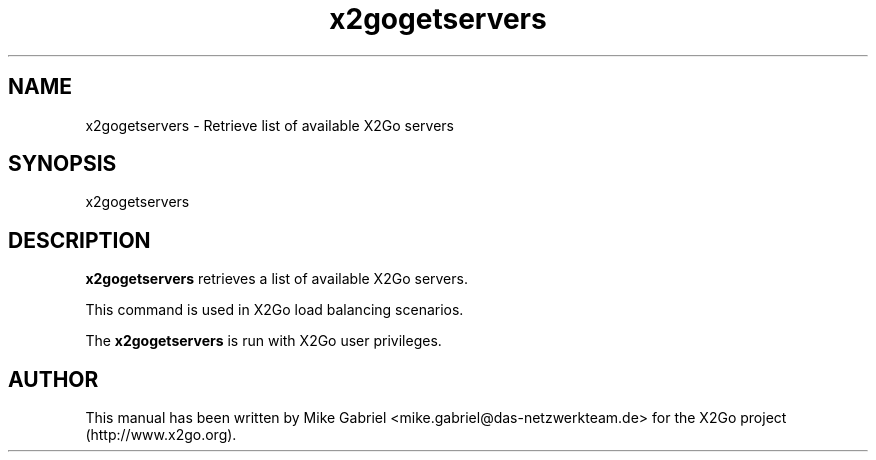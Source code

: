 '\" -*- coding: utf-8 -*-
.if \n(.g .ds T< \\FC
.if \n(.g .ds T> \\F[\n[.fam]]
.de URL
\\$2 \(la\\$1\(ra\\$3
..
.if \n(.g .mso www.tmac
.TH x2gogetservers 8 "Jul 2018" "Version 4.1.0.1" "X2Go Server Tool"
.SH NAME
x2gogetservers \- Retrieve list of available X2Go servers
.SH SYNOPSIS
'nh
.fi
.ad l
x2gogetservers

.SH DESCRIPTION
\fBx2gogetservers\fR retrieves a list of available X2Go servers.

This command is used in X2Go load balancing scenarios.
.PP
The \fBx2gogetservers\fR is run with X2Go user privileges.

.SH AUTHOR
This manual has been written by Mike Gabriel <mike.gabriel@das-netzwerkteam.de> for the X2Go project
(http://www.x2go.org).
